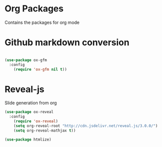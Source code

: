 * Org Packages

  Contains the packages for org mode

* Github markdown conversion

#+BEGIN_SRC emacs-lisp

(use-package ox-gfm
  :config
    (require 'ox-gfm nil t))

#+END_SRC

* Reveal-js

Slide generation from org

#+BEGIN_SRC emacs-lisp
(use-package ox-reveal
  :config
    (require 'ox-reveal)
    (setq org-reveal-root "http://cdn.jsdelivr.net/reveal.js/3.0.0/")
    (setq org-reveal-mathjax t))

(use-package htmlize)
#+END_SRC
